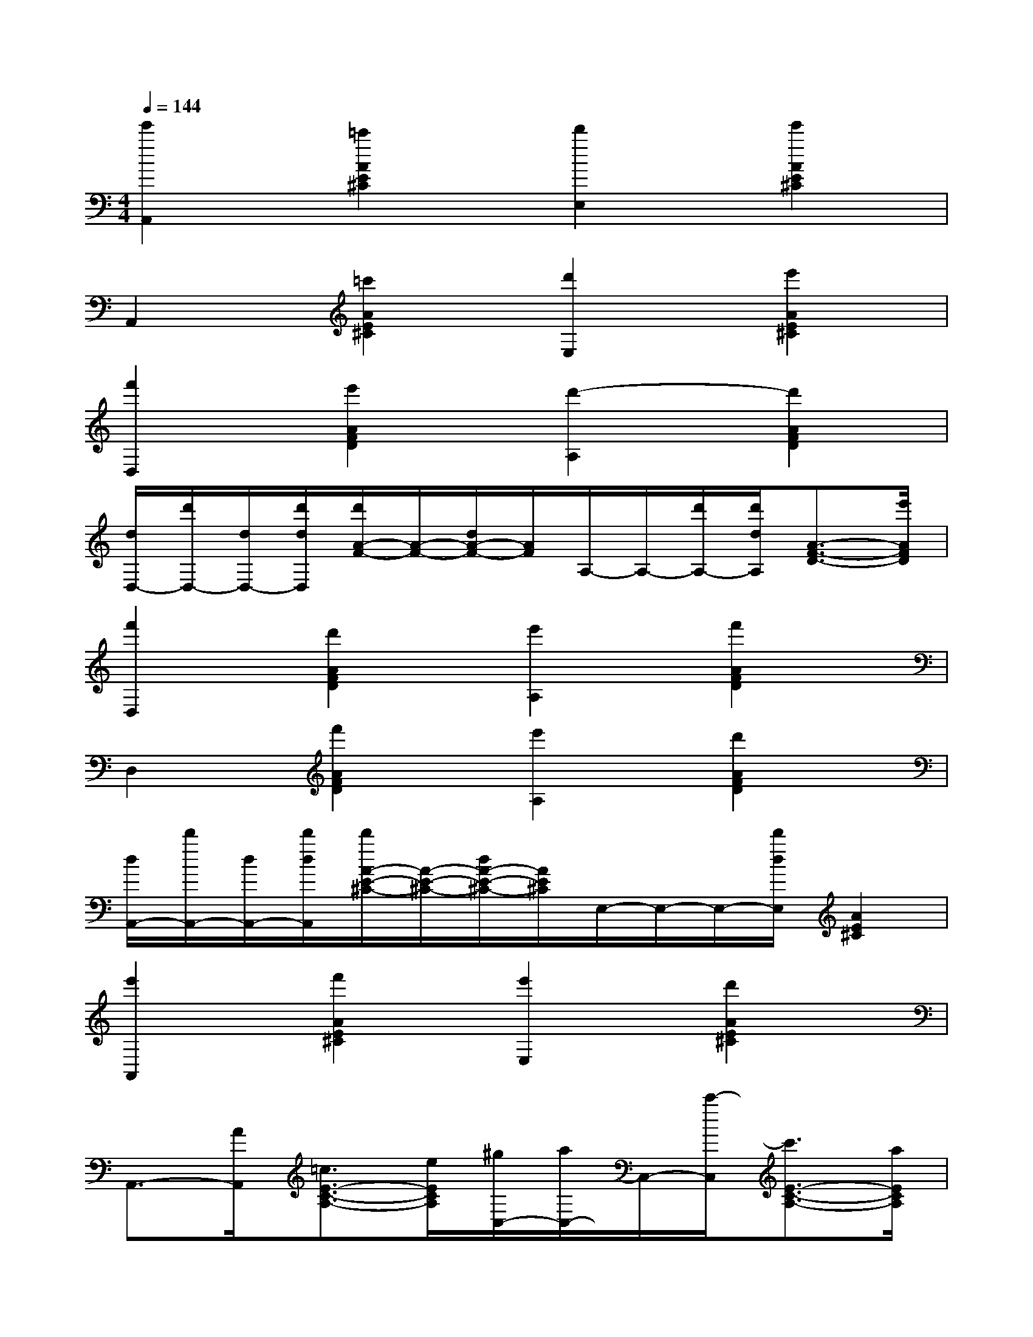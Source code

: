 X:1
T:
M:4/4
L:1/8
Q:1/4=144
K:C%0sharps
V:1
[e'2A,,2][=c'2A2E2^C2][d'2E,2][e'2A2E2^C2]|
A,,2[=c'2A2E2^C2][d'2E,2][e'2A2E2^C2]|
[f'2D,2][e'2A2F2D2][d'2-A,2][d'2A2F2D2]|
[d/2D,/2-][d'/2D,/2-][d/2D,/2-][d'/2d/2D,/2][d'/2A/2-F/2-][A/2-F/2-][d/2A/2-F/2-][A/2F/2]A,/2-A,/2-[d'/2A,/2-][d'/2d/2A,/2][A3/2-F3/2-D3/2-][e'/2A/2F/2D/2]|
[f'2D,2][d'2A2F2D2][e'2A,2][f'2A2F2D2]|
D,2[f'2A2F2D2][e'2A,2][d'2A2F2D2]|
[d/2A,,/2-][d'/2A,,/2-][d/2A,,/2-][d'/2d/2A,,/2][d'/2A/2-E/2-^C/2-][A/2-E/2-^C/2-][d/2A/2-E/2-^C/2-][A/2E/2^C/2]E,/2-E,/2-E,/2-[d'/2d/2E,/2][A2E2^C2]|
[e'2A,,2][f'2A2E2^C2][e'2E,2][d'2A2E2^C2]|
A,,3/2-[A/2A,,/2][=c3/2E3/2-C3/2-A,3/2-][e/2E/2C/2A,/2][^g/2C,/2-][a/2C,/2-]C,/2-[c'/2-C,/2][c'3/2E3/2-C3/2-A,3/2-][a/2E/2C/2A,/2]|
[^g3/2A,,3/2-][a/2A,,/2][d3/2A3/2E3/2-C3/2-A,3/2-][e/2-c/2-E/2C/2A,/2][e3/2c3/2C,3/2-][f/2c/2C,/2][e2c2E2C2A,2]|
A,,3/2-[A/2A,,/2][c3/2E3/2-C3/2-A,3/2-][e/2E/2C/2A,/2][^g/2C,/2-][a/2C,/2-]C,/2-[c'/2-C,/2][c'3/2E3/2-C3/2-A,3/2-][a/2E/2C/2A,/2]|
[^g3/2^d3/2A,,3/2-][a/2e/2A,,/2][=d3/2A3/2E3/2-C3/2-A,3/2-][e/2-c/2-E/2C/2A,/2][e2-c2-C,2][e3/2c3/2E3/2-C3/2-A,3/2-][E/2C/2A,/2]|
D,3/2-[d/2D,/2][f3/2A3/2-F3/2-D3/2-][a/2A/2F/2D/2][d'3/2A,3/2-][f'/2-A,/2][f'3/2A3/2-F3/2-D3/2-][d'/2A/2F/2D/2]|
[e'3/2c'3/2D,3/2-][f'/2d'/2D,/2][e'3/2c'3/2A3/2-F3/2-D3/2-][d'/2-a/2-A/2F/2D/2][d'3/2a3/2A,3/2-][a/2f/2A,/2][d'3/2a3/2A3/2-F3/2-D3/2-][A/2F/2D/2]|
A,,3/2-[A/2A,,/2][c3/2E3/2-C3/2-A,3/2-][e/2E/2C/2A,/2][^g/2C,/2-][a/2C,/2-]C,/2-[c'/2-C,/2][c'3/2E3/2-C3/2-A,3/2-][a/2E/2C/2A,/2]|
[^g3/2A,,3/2-][a/2A,,/2][d3/2A3/2E3/2-C3/2-A,3/2-][e/2-c/2-E/2C/2A,/2][e2-c2-C,2][e3/2c3/2E3/2-C3/2-A,3/2-][E/2C/2A,/2]